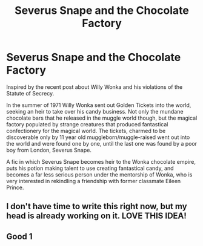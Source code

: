 #+TITLE: Severus Snape and the Chocolate Factory

* Severus Snape and the Chocolate Factory
:PROPERTIES:
:Author: Kingsonne
:Score: 26
:DateUnix: 1589403227.0
:DateShort: 2020-May-14
:FlairText: Prompt
:END:
Inspired by the recent post about Willy Wonka and his violations of the Statute of Secrecy.

In the summer of 1971 Willy Wonka sent out Golden Tickets into the world, seeking an heir to take over his candy business. Not only the mundane chocolate bars that he released in the muggle world though, but the magical factory populated by strange creatures that produced fantastical confectionery for the magical world. The tickets, charmed to be discoverable only by 11 year old muggleborn/muggle-raised went out into the world and were found one by one, until the last one was found by a poor boy from London, Severus Snape.

A fic in which Severus Snape becomes heir to the Wonka chocolate empire, puts his potion making talent to use creating fantastical candy, and becomes a far less serious person under the mentorship of Wonka, who is very interested in rekindling a friendship with former classmate Eileen Prince.


** I don't have time to write this right now, but my head is already working on it. LOVE THIS IDEA!
:PROPERTIES:
:Author: foodwineanddesign
:Score: 2
:DateUnix: 1589486128.0
:DateShort: 2020-May-15
:END:


** Good 1
:PROPERTIES:
:Author: patriot_man69420
:Score: 0
:DateUnix: 1589439183.0
:DateShort: 2020-May-14
:END:
